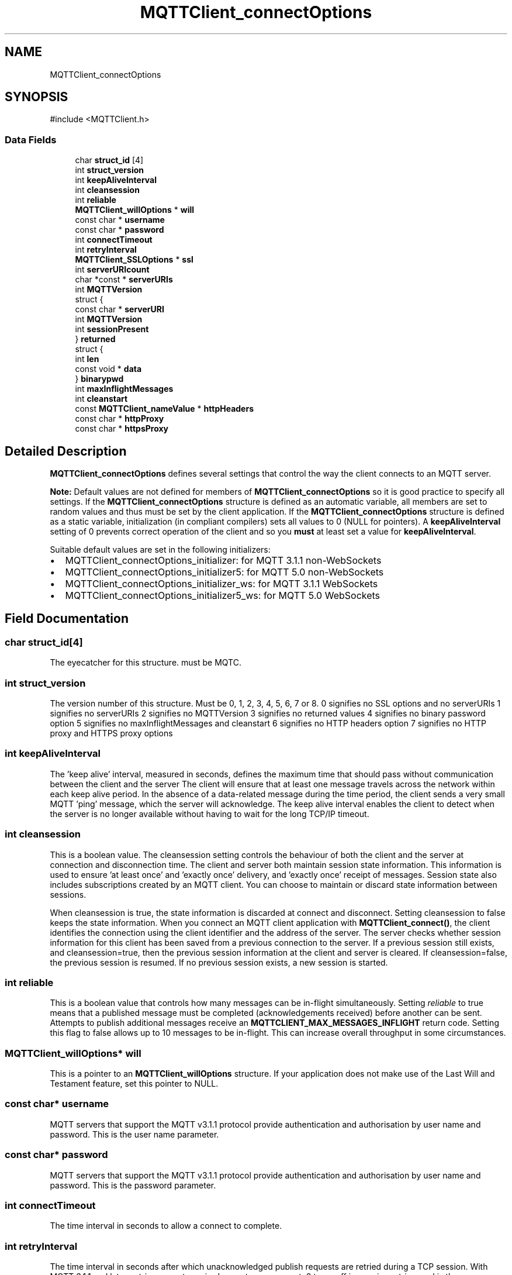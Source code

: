 .TH "MQTTClient_connectOptions" 3 "Mon Jan 6 2025 14:26:51" "Paho MQTT C Client Library" \" -*- nroff -*-
.ad l
.nh
.SH NAME
MQTTClient_connectOptions
.SH SYNOPSIS
.br
.PP
.PP
\fR#include <MQTTClient\&.h>\fP
.SS "Data Fields"

.in +1c
.ti -1c
.RI "char \fBstruct_id\fP [4]"
.br
.ti -1c
.RI "int \fBstruct_version\fP"
.br
.ti -1c
.RI "int \fBkeepAliveInterval\fP"
.br
.ti -1c
.RI "int \fBcleansession\fP"
.br
.ti -1c
.RI "int \fBreliable\fP"
.br
.ti -1c
.RI "\fBMQTTClient_willOptions\fP * \fBwill\fP"
.br
.ti -1c
.RI "const char * \fBusername\fP"
.br
.ti -1c
.RI "const char * \fBpassword\fP"
.br
.ti -1c
.RI "int \fBconnectTimeout\fP"
.br
.ti -1c
.RI "int \fBretryInterval\fP"
.br
.ti -1c
.RI "\fBMQTTClient_SSLOptions\fP * \fBssl\fP"
.br
.ti -1c
.RI "int \fBserverURIcount\fP"
.br
.ti -1c
.RI "char *const  * \fBserverURIs\fP"
.br
.ti -1c
.RI "int \fBMQTTVersion\fP"
.br
.ti -1c
.RI "struct {"
.br
.ti -1c
.RI "   const char * \fBserverURI\fP"
.br
.ti -1c
.RI "   int \fBMQTTVersion\fP"
.br
.ti -1c
.RI "   int \fBsessionPresent\fP"
.br
.ti -1c
.RI "} \fBreturned\fP"
.br
.ti -1c
.RI "struct {"
.br
.ti -1c
.RI "   int \fBlen\fP"
.br
.ti -1c
.RI "   const void * \fBdata\fP"
.br
.ti -1c
.RI "} \fBbinarypwd\fP"
.br
.ti -1c
.RI "int \fBmaxInflightMessages\fP"
.br
.ti -1c
.RI "int \fBcleanstart\fP"
.br
.ti -1c
.RI "const \fBMQTTClient_nameValue\fP * \fBhttpHeaders\fP"
.br
.ti -1c
.RI "const char * \fBhttpProxy\fP"
.br
.ti -1c
.RI "const char * \fBhttpsProxy\fP"
.br
.in -1c
.SH "Detailed Description"
.PP 
\fBMQTTClient_connectOptions\fP defines several settings that control the way the client connects to an MQTT server\&.

.PP
\fBNote:\fP Default values are not defined for members of \fBMQTTClient_connectOptions\fP so it is good practice to specify all settings\&. If the \fBMQTTClient_connectOptions\fP structure is defined as an automatic variable, all members are set to random values and thus must be set by the client application\&. If the \fBMQTTClient_connectOptions\fP structure is defined as a static variable, initialization (in compliant compilers) sets all values to 0 (NULL for pointers)\&. A \fBkeepAliveInterval\fP setting of 0 prevents correct operation of the client and so you \fBmust\fP at least set a value for \fBkeepAliveInterval\fP\&.

.PP
Suitable default values are set in the following initializers:
.IP "\(bu" 2
MQTTClient_connectOptions_initializer: for MQTT 3\&.1\&.1 non-WebSockets
.IP "\(bu" 2
MQTTClient_connectOptions_initializer5: for MQTT 5\&.0 non-WebSockets
.IP "\(bu" 2
MQTTClient_connectOptions_initializer_ws: for MQTT 3\&.1\&.1 WebSockets
.IP "\(bu" 2
MQTTClient_connectOptions_initializer5_ws: for MQTT 5\&.0 WebSockets 
.PP

.SH "Field Documentation"
.PP 
.SS "char struct_id[4]"
The eyecatcher for this structure\&. must be MQTC\&. 
.SS "int struct_version"
The version number of this structure\&. Must be 0, 1, 2, 3, 4, 5, 6, 7 or 8\&. 0 signifies no SSL options and no serverURIs 1 signifies no serverURIs 2 signifies no MQTTVersion 3 signifies no returned values 4 signifies no binary password option 5 signifies no maxInflightMessages and cleanstart 6 signifies no HTTP headers option 7 signifies no HTTP proxy and HTTPS proxy options 
.SS "int keepAliveInterval"
The 'keep alive' interval, measured in seconds, defines the maximum time that should pass without communication between the client and the server The client will ensure that at least one message travels across the network within each keep alive period\&. In the absence of a data-related message during the time period, the client sends a very small MQTT 'ping' message, which the server will acknowledge\&. The keep alive interval enables the client to detect when the server is no longer available without having to wait for the long TCP/IP timeout\&. 
.SS "int cleansession"
This is a boolean value\&. The cleansession setting controls the behaviour of both the client and the server at connection and disconnection time\&. The client and server both maintain session state information\&. This information is used to ensure 'at least once' and 'exactly once' delivery, and 'exactly once' receipt of messages\&. Session state also includes subscriptions created by an MQTT client\&. You can choose to maintain or discard state information between sessions\&.

.PP
When cleansession is true, the state information is discarded at connect and disconnect\&. Setting cleansession to false keeps the state information\&. When you connect an MQTT client application with \fBMQTTClient_connect()\fP, the client identifies the connection using the client identifier and the address of the server\&. The server checks whether session information for this client has been saved from a previous connection to the server\&. If a previous session still exists, and cleansession=true, then the previous session information at the client and server is cleared\&. If cleansession=false, the previous session is resumed\&. If no previous session exists, a new session is started\&. 
.SS "int reliable"
This is a boolean value that controls how many messages can be in-flight simultaneously\&. Setting \fIreliable\fP to true means that a published message must be completed (acknowledgements received) before another can be sent\&. Attempts to publish additional messages receive an \fBMQTTCLIENT_MAX_MESSAGES_INFLIGHT\fP return code\&. Setting this flag to false allows up to 10 messages to be in-flight\&. This can increase overall throughput in some circumstances\&. 
.SS "\fBMQTTClient_willOptions\fP* will"
This is a pointer to an \fBMQTTClient_willOptions\fP structure\&. If your application does not make use of the Last Will and Testament feature, set this pointer to NULL\&. 
.SS "const char* username"
MQTT servers that support the MQTT v3\&.1\&.1 protocol provide authentication and authorisation by user name and password\&. This is the user name parameter\&. 
.SS "const char* password"
MQTT servers that support the MQTT v3\&.1\&.1 protocol provide authentication and authorisation by user name and password\&. This is the password parameter\&. 
.SS "int connectTimeout"
The time interval in seconds to allow a connect to complete\&. 
.SS "int retryInterval"
The time interval in seconds after which unacknowledged publish requests are retried during a TCP session\&. With MQTT 3\&.1\&.1 and later, retries are not required except on reconnect\&. 0 turns off in-session retries, and is the recommended setting\&. Adding retries to an already overloaded network only exacerbates the problem\&. 
.SS "\fBMQTTClient_SSLOptions\fP* ssl"
This is a pointer to an \fBMQTTClient_SSLOptions\fP structure\&. If your application does not make use of SSL, set this pointer to NULL\&. 
.SS "int serverURIcount"
The number of entries in the optional serverURIs array\&. Defaults to 0\&. 
.SS "char* const* serverURIs"
An optional array of null-terminated strings specifying the servers to which the client will connect\&. Each string takes the form \fIprotocol://host:port\fP\&. \fIprotocol\fP must be \fItcp\fP, \fIssl\fP, \fIws\fP or \fIwss\fP\&. The TLS enabled prefixes (ssl, wss) are only valid if a TLS version of the library is linked with\&. For \fIhost\fP, you can specify either an IP address or a host name\&. For instance, to connect to a server running on the local machines with the default MQTT port, specify \fItcp://localhost:1883\fP\&. If this list is empty (the default), the server URI specified on \fBMQTTClient_create()\fP is used\&. 
.SS "int MQTTVersion"
Sets the version of MQTT to be used on the connect\&. MQTTVERSION_DEFAULT (0) = default: start with 3\&.1\&.1, and if that fails, fall back to 3\&.1 MQTTVERSION_3_1 (3) = only try version 3\&.1 MQTTVERSION_3_1_1 (4) = only try version 3\&.1\&.1 MQTTVERSION_5 (5) = only try version 5\&.0

.PP
the MQTT version used to connect with 
.SS "const char* serverURI"
the serverURI connected to 
.SS "int sessionPresent"
if the MQTT version is 3\&.1\&.1, the value of sessionPresent returned in the connack 
.SS "struct  { \&.\&.\&. }  returned"
Returned from the connect when the MQTT version used to connect is 3\&.1\&.1 
.SS "int len"
binary password length 
.SS "const void* data"
binary password data 
.SS "struct  { \&.\&.\&. }  binarypwd"
Optional binary password\&. Only checked and used if the password option is NULL 
.SS "int maxInflightMessages"
The maximum number of messages in flight 
.SS "int cleanstart"

.SS "const \fBMQTTClient_nameValue\fP* httpHeaders"
HTTP headers for websockets 
.SS "const char* httpProxy"
The string value of the HTTP proxy\&. Examples:
.IP "\(bu" 2
http://your.proxy.server:8080/
.IP "\(bu" 2
http://user:pass@my.proxy.server:8080/ 
.PP

.SS "const char* httpsProxy"
HTTPS proxy setting\&. See \fBMQTTClient_connectOptions\&.httpProxy\fP and the section \fBHTTP Proxies\fP\&. 

.SH "Author"
.PP 
Generated automatically by Doxygen for Paho MQTT C Client Library from the source code\&.
